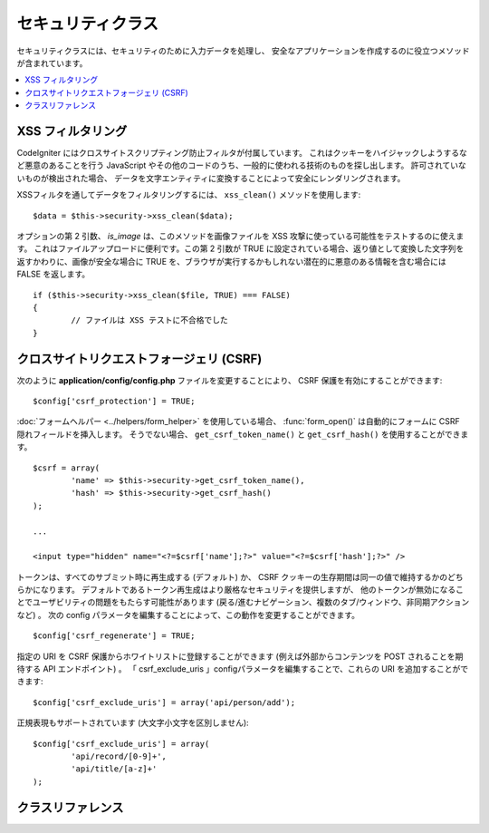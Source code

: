 ##################
セキュリティクラス
##################

セキュリティクラスには、セキュリティのために入力データを処理し、
安全なアプリケーションを作成するのに役立つメソッドが含まれています。

.. contents::
  :local:

.. raw:: html

  <div class="custom-index container"></div>

******************
XSS フィルタリング
******************

CodeIgniter にはクロスサイトスクリプティング防止フィルタが付属しています。
これはクッキーをハイジャックしようするなど悪意のあることを行う
JavaScript やその他のコードのうち、一般的に使われる技術のものを探し出します。
許可されていないものが検出された場合、
データを文字エンティティに変換することによって安全にレンダリングされます。

XSSフィルタを通してデータをフィルタリングするには、 ``xss_clean()`` メソッドを使用します::

	$data = $this->security->xss_clean($data);

オプションの第 2 引数、 *is_image* は、このメソッドを画像ファイルを
XSS 攻撃に使っている可能性をテストするのに使えます。
これはファイルアップロードに便利です。この第 2 引数が TRUE
に設定されている場合、返り値として変換した文字列を返すかわりに、画像が安全な場合に TRUE
を、ブラウザが実行するかもしれない潜在的に悪意のある情報を含む場合には FALSE
を返します。

::

	if ($this->security->xss_clean($file, TRUE) === FALSE)
	{
		// ファイルは XSS テストに不合格でした
	}

*****************************************
クロスサイトリクエストフォージェリ (CSRF)
*****************************************

次のように **application/config/config.php**
ファイルを変更することにより、 CSRF 保護を有効にすることができます::

	$config['csrf_protection'] = TRUE;

:doc:`フォームヘルパー <../helpers/form_helper>` を使用している場合、
:func:`form_open()` は自動的にフォームに CSRF 隠れフィールドを挿入します。
そうでない場合、 ``get_csrf_token_name()`` と
``get_csrf_hash()`` を使用することができます。
::

	$csrf = array(
		'name' => $this->security->get_csrf_token_name(),
		'hash' => $this->security->get_csrf_hash()
	);

	...

	<input type="hidden" name="<?=$csrf['name'];?>" value="<?=$csrf['hash'];?>" />

トークンは、すべてのサブミット時に再生成する (デフォルト) か、
CSRF クッキーの生存期間は同一の値で維持するかのどちらかになります。
デフォルトであるトークン再生成はより厳格なセキュリティを提供しますが、
他のトークンが無効になることでユーザビリティの問題をもたらす可能性があります
(戻る/進むナビゲーション、複数のタブ/ウィンドウ、非同期アクションなど) 。
次の config パラメータを編集することによって、この動作を変更することができます。

::

	$config['csrf_regenerate'] = TRUE;

指定の URI を CSRF 保護からホワイトリストに登録することができます
(例えば外部からコンテンツを POST されることを期待する API エンドポイント) 。
「 csrf_exclude_uris 」configパラメータを編集することで、これらの URI を追加することができます::

	$config['csrf_exclude_uris'] = array('api/person/add');

正規表現もサポートされています (大文字小文字を区別しません)::

	$config['csrf_exclude_uris'] = array(
		'api/record/[0-9]+',
		'api/title/[a-z]+'
	);

******************
クラスリファレンス
******************

.. php:class:: CI_Security

	.. php:method:: xss_clean($str[, $is_image = FALSE])

		:param	mixed	$str: 入力文字列または文字列の配列
		:returns:	XSS クリーンなデータ
		:rtype:	mixed

		入力データから XSS 攻撃コードの削除を実施し、クリーンにした文字列を返します。
		オプションの第 2 引数を true に設定すると、画像を使用しても安全な場合は TRUE 、悪意のあるデータが検出された場合は FALSE となる真偽値を返します。

	.. php:method:: sanitize_filename($str[, $relative_path = FALSE])

		:param	string	$str: ファイル名/パス
		:param	bool	$relative_path: ファイルパスのどのディレクトリも保護するかどうか
		:returns:	サニタイズされたファイル名/パス
		:rtype:	string

		ディレクトリトラバーサルやその他セキュリティの脅威を防止するためにファイル名のサニタイズを実施します。
		ユーザ入力により与えられたファイル名には特に有用です。
		::

			$filename = $this->security->sanitize_filename($this->input->post('filename'));

		相対パスを含めてユーザ入力を許可したい場合、たとえば
		*file/in/some/approved/folder.txt* 、第 2 引数の ``$relative_path``  を TRUE に設定することでできます
		::

			$filename = $this->security->sanitize_filename($this->input->post('filename'), TRUE);

	.. php:method:: get_csrf_token_name()

		:returns:	CSRF トークン名
		:rtype:	string

		Returns the CSRF トークン名 (``$config['csrf_token_name']`` の値) 。

	.. php:method:: get_csrf_hash()

		:returns:	CSRF ハッシュ
		:rtype:	string

		CSRFのハッシュ値を返します。手動でフォームを作成するか、正当な AJAX POST リクエストを送信するために ``get_csrf_token_name()``
		と組み合わせで使うと便利です。

	.. php:method:: entity_decode($str[, $charset = NULL])

		:param	string	$str: 入力文字列
		:param	string	$charset: 入力文字列の文字セット
		:returns:	エンティティデコードされた文字列
		:rtype:	string

		このメソッドは PHP が標準で持っている ``html_entity_decode()`` 関数を ENT_COMPAT モードで動かした場合の挙動に非常によく似ています、
		セミコロンで終っていない HTML エンティティを検出しようとする以外は。いくつかのブラウザがそれを許可するからです。

		``$charset`` パラメータを空のままである場合は、 ``$config['charset']`` に設定した値が使用されます。

	.. php:method:: get_random_bytes($length)

		:param	int	$length: 出力の長さ
		:returns:	ランダムバイトのバイナリストリーム。失敗した場合には FALSE
		:rtype:	string

		``mcrypt_create_iv()`` により適切なランダムバイトを取得するための便利なメソッドです、
		``/dev/urandom`` か ``openssl_random_pseudo_bytes()`` のどちらかが有効な場合に (この順序で)
		取得します。

		CSRF と XSS のトークンを生成するために使用されます。

		.. note:: 出力は暗号化手法として安全であるという保証は　あ　り　ま　せ　ん　、
			その時においてベストな試行というだけです。